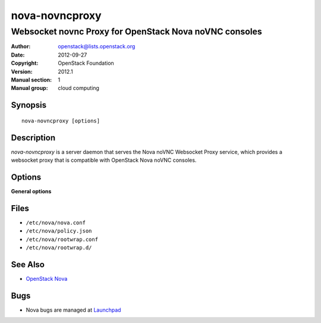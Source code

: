 ===============
nova-novncproxy
===============

-------------------------------------------------------
Websocket novnc Proxy for OpenStack Nova noVNC consoles
-------------------------------------------------------

:Author: openstack@lists.openstack.org
:Date:   2012-09-27
:Copyright: OpenStack Foundation
:Version: 2012.1
:Manual section: 1
:Manual group: cloud computing

Synopsis
========

::

  nova-novncproxy [options]

Description
===========

`nova-novncproxy` is a server daemon that serves the Nova noVNC Websocket Proxy
service, which provides a websocket proxy that is compatible with OpenStack
Nova noVNC consoles.

Options
=======

**General options**

Files
=====

* ``/etc/nova/nova.conf``
* ``/etc/nova/policy.json``
* ``/etc/nova/rootwrap.conf``
* ``/etc/nova/rootwrap.d/``

See Also
========

* `OpenStack Nova <https://docs.openstack.org/nova/latest/>`__

Bugs
====

* Nova bugs are managed at `Launchpad <https://bugs.launchpad.net/nova>`__
